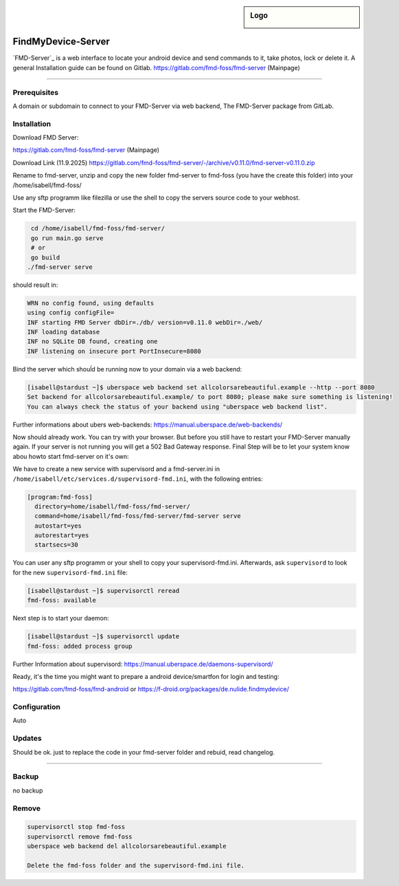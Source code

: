 .. author:: andyi-cpu

.. tag:: lang-go
.. tag:: web
.. tag:: findmydevice
.. tag:: smartfon
.. tag:: lineageos
.. highlight:: console

.. sidebar:: Logo

  .. image:: https://gitlab.com/uploads/-/system/project/avatar/24557720/favicon.ico?width=18
      :align: center

####################
FindMyDevice-Server
####################

.. tag_list::


`FMD-Server`_ is a web interface to locate your android device and send commands to it, take photos, lock or delete it.
A general Installation guide can be found on Gitlab. 
https://gitlab.com/fmd-foss/fmd-server (Mainpage)


----

Prerequisites
=============

A domain or subdomain to connect to your FMD-Server via web backend, The FMD-Server package from GitLab.



Installation
============

Download FMD Server:

https://gitlab.com/fmd-foss/fmd-server (Mainpage)

Download Link (11.9.2025)
https://gitlab.com/fmd-foss/fmd-server/-/archive/v0.11.0/fmd-server-v0.11.0.zip

Rename to fmd-server, unzip and copy the new folder fmd-server to fmd-foss (you have the create this folder) into your /home/isabell/fmd-foss/

Use any sftp programm like filezilla or use the shell to copy the servers source code to your webhost.

Start the FMD-Server:

.. code-block:: bash

    cd /home/isabell/fmd-foss/fmd-server/
    go run main.go serve
    # or
    go build
   ./fmd-server serve
   
should result in:
   
.. code-block:: bash   

   WRN no config found, using defaults
   using config configFile=
   INF starting FMD Server dbDir=./db/ version=v0.11.0 webDir=./web/
   INF loading database
   INF no SQLite DB found, creating one
   INF listening on insecure port PortInsecure=8080


Bind the server which shouĺd be running now to your domain via a web backend:

.. code-block:: bash

   [isabell@stardust ~]$ uberspace web backend set allcolorsarebeautiful.example --http --port 8080
   Set backend for allcolorsarebeautiful.example/ to port 8080; please make sure something is listening!
   You can always check the status of your backend using "uberspace web backend list".

Further informations about ubers web-backends: 
https://manual.uberspace.de/web-backends/

Now should already work. You can try with your browser. But before you still have to restart your FMD-Server manually again. 
If your server is not running you will get a 502 Bad Gateway response.
Final Step will be to let your system know abou howto start fmd-server on it's own:

We have to create a new service with supervisord and a fmd-server.ini in  ``/home/isabell/etc/services.d/supervisord-fmd.ini``, 
with the following entries:

.. code-block:: ini

  [program:fmd-foss]
    directory=home/isabell/fmd-foss/fmd-server/
    command=home/isabell/fmd-foss/fmd-server/fmd-server serve
    autostart=yes
    autorestart=yes
    startsecs=30

You can user any sftp programm or your shell to copy your supervisord-fmd.ini. 
Afterwards, ask ``supervisord`` to look for the new ``supervisord-fmd.ini`` file:

.. code-block:: bash

 [isabell@stardust ~]$ supervisorctl reread
 fmd-foss: available

Next step is to start your daemon:

.. code-block:: bash

 [isabell@stardust ~]$ supervisorctl update
 fmd-foss: added process group


Further Information about supervisord:
https://manual.uberspace.de/daemons-supervisord/

Ready, it's the time you might want to prepare a android device/smartfon for login and testing:

https://gitlab.com/fmd-foss/fmd-android or https://f-droid.org/packages/de.nulide.findmydevice/

Configuration
=============
Auto


Updates
=======
Should be ok. just to replace the code in your fmd-server folder and rebuid, read changelog.

----

Backup
======
no backup

Remove
======
.. code-block:: bash

   supervisorctl stop fmd-foss
   supervisorctl remove fmd-foss
   uberspace web backend del allcolorsarebeautiful.example
   
   Delete the fmd-foss folder and the supervisord-fmd.ini file.


.. author_list::
